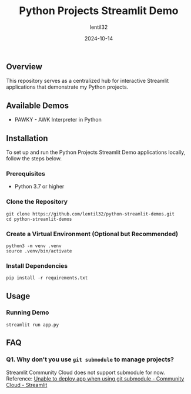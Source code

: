 #+TITLE: Python Projects Streamlit Demo
#+AUTHOR: lentil32
#+DATE: 2024-10-14
#+EMAIL: lentil32@icloud.com
#+URL: https://github.com/lentil32/python-streamlit-demos
#+DESCRIPTION: Streamlit Demo Page for My Python Projects

** Overview
This repository serves as a centralized hub for interactive Streamlit
applications that demonstrate my Python projects.

** Available Demos
- PAWKY - AWK Interpreter in Python

** Installation

To set up and run the Python Projects Streamlit Demo applications locally, follow the steps below.

*** Prerequisites
- Python 3.7 or higher

*** Clone the Repository
#+BEGIN_SRC shell
  git clone https://github.com/lentil32/python-streamlit-demos.git
  cd python-streamlit-demos
#+END_SRC

*** Create a Virtual Environment (Optional but Recommended)
#+BEGIN_SRC shell
  python3 -m venv .venv
  source .venv/bin/activate
#+END_SRC

*** Install Dependencies
#+BEGIN_SRC shell
  pip install -r requirements.txt
#+END_SRC

** Usage

*** Running Demo

#+BEGIN_SRC shell
  streamlit run app.py
#+END_SRC

** FAQ
*** Q1. Why don't you use ~git submodule~ to manage projects?
Streamlit Community Cloud does not support submodule for now.
Reference: [[https://discuss.streamlit.io/t/unable-to-deploy-app-when-using-git-submodule/6352][Unable to deploy app when using git submodule - Community Cloud - Streamlit]]

